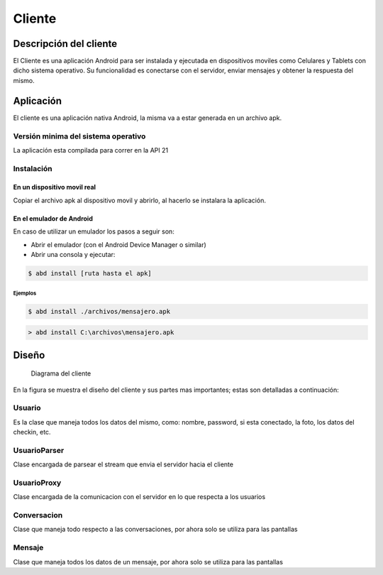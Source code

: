 #######
Cliente
#######

***********************
Descripción del cliente
***********************

El Cliente es una aplicación Android para ser instalada y ejecutada en dispositivos moviles como Celulares y Tablets con dicho sistema operativo. Su funcionalidad es conectarse con el servidor, enviar mensajes y obtener la respuesta del mismo.

**********
Aplicación
**********

El cliente es una aplicación nativa Android, la misma va a estar generada en un archivo apk.

Versión minima del sistema operativo
====================================

La aplicación esta compilada para correr en la API 21

Instalación
===========

En un dispositivo movil real
----------------------------

Copiar el archivo apk al dispositivo movil y abrirlo, al hacerlo se instalara la aplicación. 

En el emulador de Android
-------------------------

En caso de utilizar un emulador los pasos a seguir son:

* Abrir el emulador (con el Android Device Manager o similar)

* Abrir una consola y ejecutar:

.. sourcecode:: bash

	$ abd install [ruta hasta el apk]

Ejemplos
........

.. sourcecode:: bash

	$ abd install ./archivos/mensajero.apk

.. sourcecode:: batch

	> abd install C:\archivos\mensajero.apk


******
Diseño
******

.. figure:: diagrama_clases_cliente.png

   Diagrama del cliente


En la figura se muestra el diseño del cliente y sus partes mas importantes; estas son detalladas a continuación:

Usuario
=======

Es la clase que maneja todos los datos del mismo, como: nombre, password, si esta conectado, la foto, los datos del checkin, etc.

UsuarioParser
=============

Clase encargada de parsear el stream que envia el servidor hacia el cliente

UsuarioProxy
============

Clase encargada de la comunicacion con el servidor en lo que respecta a los usuarios

Conversacion
============

Clase que maneja todo respecto a las conversaciones, por ahora solo se utiliza para las pantallas

Mensaje
=======

Clase que maneja todos los datos de un mensaje, por ahora solo se utiliza para las pantallas


